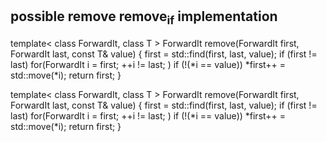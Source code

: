 * 
** possible remove remove_if implementation
template< class ForwardIt, class T >
ForwardIt remove(ForwardIt first, ForwardIt last, const T& value)
{
    first = std::find(first, last, value);
    if (first != last)
        for(ForwardIt i = first; ++i != last; )
            if (!(*i == value))
                *first++ = std::move(*i);
    return first;
}

template< class ForwardIt, class T >
ForwardIt remove(ForwardIt first, ForwardIt last, const T& value)
{
    first = std::find(first, last, value);
    if (first != last)
        for(ForwardIt i = first; ++i != last; )
            if (!(*i == value))
                *first++ = std::move(*i);
    return first;
}
